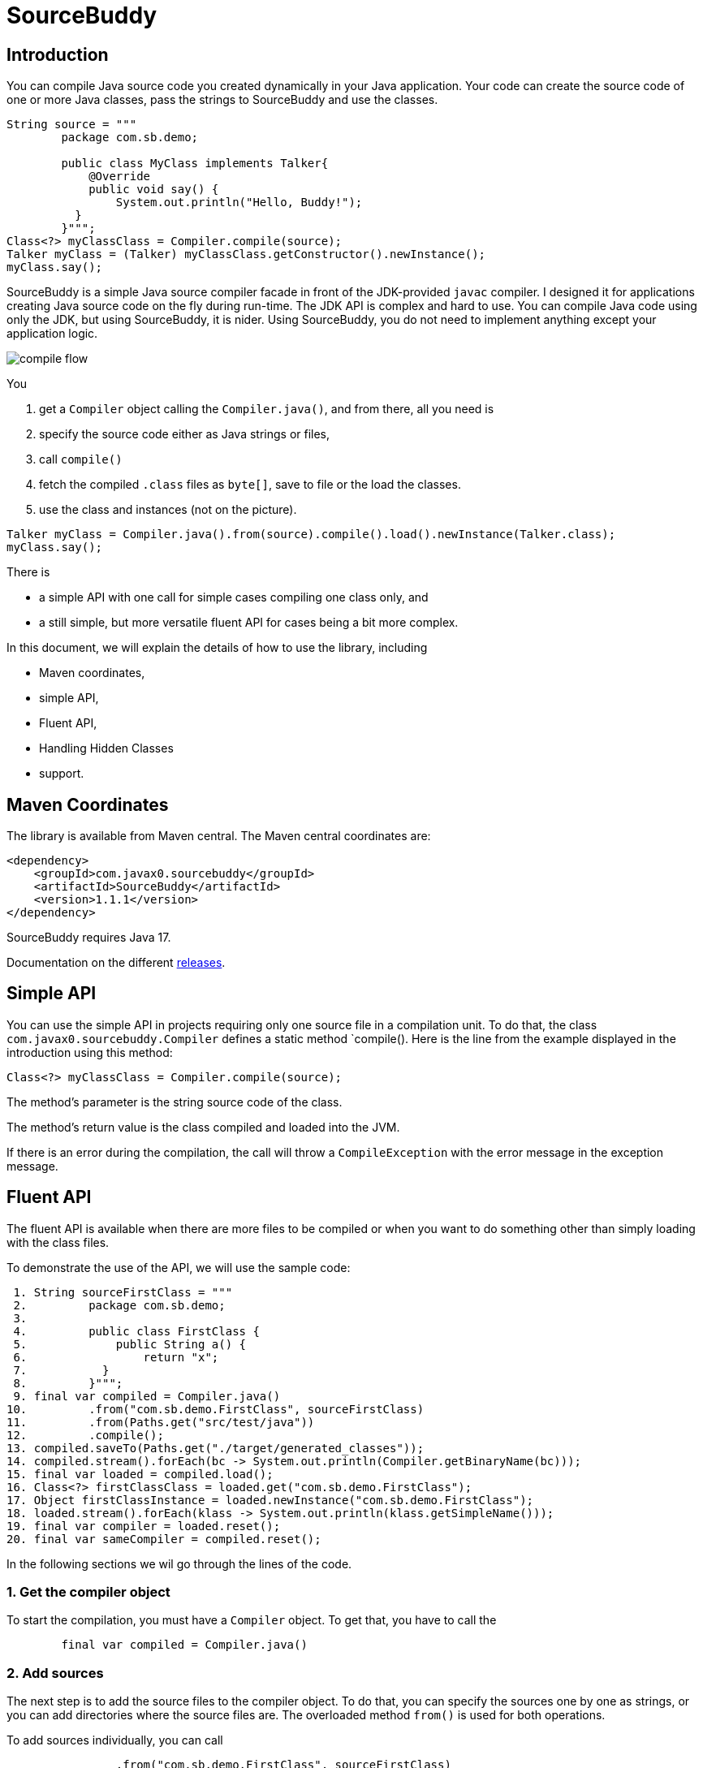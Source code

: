 
= SourceBuddy



== Introduction

You can compile Java source code you created dynamically in your Java application.
Your code can create the source code of one or more Java classes, pass the strings to SourceBuddy and use the classes.

[source,java]
----
String source = """
        package com.sb.demo;

        public class MyClass implements Talker{
            @Override
            public void say() {
                System.out.println("Hello, Buddy!");
          }
        }""";
Class<?> myClassClass = Compiler.compile(source);
Talker myClass = (Talker) myClassClass.getConstructor().newInstance();
myClass.say();

----

SourceBuddy is a simple Java source compiler facade in front of the JDK-provided `javac` compiler.
I designed it for applications creating Java source code on the fly during run-time.
The JDK API is complex and hard to use.
You can compile Java code using only the JDK, but using SourceBuddy, it is nider.
Using SourceBuddy, you do not need to implement anything except your application logic.

image::images/compile_flow.svg[]
You

. get a `Compiler` object calling the `Compiler.java()`, and from there, all you need is
. specify the source code either as Java strings or files,
. call `compile()`
. fetch the compiled `.class` files as `byte[]`, save to file or the load the classes.
. use the class and instances (not on the picture).

[source,java]
----
Talker myClass = Compiler.java().from(source).compile().load().newInstance(Talker.class);
myClass.say();

----

There is

* a simple API with one call for simple cases compiling one class only, and

* a still simple, but more versatile fluent API for cases being a bit more complex.

In this document, we will explain the details of how to use the library, including

* Maven coordinates,

* simple API,

* Fluent API,

* Handling Hidden Classes

* support.

== Maven Coordinates


The library is available from Maven central.
The Maven central coordinates are:

[source,xml]
----
<dependency>
    <groupId>com.javax0.sourcebuddy</groupId>
    <artifactId>SourceBuddy</artifactId>
    <version>1.1.1</version>
</dependency>
----

SourceBuddy requires Java 17.

Documentation on the different link:RELEASES.adoc[releases].

== Simple API

You can use the simple API in projects requiring only one source file in a compilation unit.
To do that, the class `com.javax0.sourcebuddy.Compiler` defines a static method `compile().
Here is the line from the example displayed in the introduction using this method:

[soure,java]
----
Class<?> myClassClass = Compiler.compile(source);

----

The method's parameter is the string source code of the class.

The method's return value is the class compiled and loaded into the JVM.

If there is an error during the compilation, the call will throw a `CompileException` with the error message in the exception message.

== Fluent API

The fluent API is available when there are more files to be compiled or when you want to do something other than simply loading with the class files.

To demonstrate the use of the API, we will use the sample code:

[source,java]
----
 1. String sourceFirstClass = """
 2.         package com.sb.demo;
 3. 
 4.         public class FirstClass {
 5.             public String a() {
 6.                 return "x";
 7.           }
 8.         }""";
 9. final var compiled = Compiler.java()
10.         .from("com.sb.demo.FirstClass", sourceFirstClass)
11.         .from(Paths.get("src/test/java"))
12.         .compile();
13. compiled.saveTo(Paths.get("./target/generated_classes"));
14. compiled.stream().forEach(bc -> System.out.println(Compiler.getBinaryName(bc)));
15. final var loaded = compiled.load();
16. Class<?> firstClassClass = loaded.get("com.sb.demo.FirstClass");
17. Object firstClassInstance = loaded.newInstance("com.sb.demo.FirstClass");
18. loaded.stream().forEach(klass -> System.out.println(klass.getSimpleName()));
19. final var compiler = loaded.reset();
20. final var sameCompiler = compiled.reset();

----


In the following sections we wil go through the lines of the code.



=== 1.  Get the compiler object

To start the compilation, you must have a `Compiler` object.
To get that, you have to call the


[source,java]
----
        final var compiled = Compiler.java()

----

=== 2.  Add sources

The next step is to add the source files to the compiler object.
To do that, you can specify the sources one by one as strings, or you can add directories where the source files are.
The overloaded method `from()` is used for both operations.

To add sources individually, you can call

[source,java]
----
                .from("com.sb.demo.FirstClass", sourceFirstClass)

----

The first argument is the binary name of the class.
The second is the actual source code.
To add multiple sources, you can call this method one after the other multiple times.
However, if the sources are in the file system in a directory, you can also call

[source,java]
----
                .from(Paths.get("src/test/java"))

----

In this call, you specify only one parameter, a path pointing to the source root.
It is the directory where the directory structure matching the Java package structure starts.
You can have many calls to this method if you have multiple source trees on the disk.
You can also add some of the sources as strings, individually and others scanned from the file system.

=== 3.  Compile

After the program loaded the sources, the next thing is to compile:

[source,java]
----
                .compile();

----

The compilation generates the bytes codes for the Java source files.
They are not loaded as Java classes into the memory yet.

=== 4.  Save the byte codes

The next step you can do is save the byte codes.
It is not a must.
You can ignore this step if you do not need the compiled byte codes in the file system.

[source,java]
----
        compiled.saveTo(Paths.get("./target/generated_classes"));

----

The argument to this method is the path to where the program will save the class files.
If the directory does not exist, the code will create it recursively.
It will create all the subdirectories corresponding to the package structure.
Adding this directory to a standard URL class loader will be able to load these files from the disk.

The return value of this method is `void`, not chainable.
This method is usually the last action you invoke on a compiler.

=== 5.  Stream through the byte codes

Sometimes you do not want to save the byte code to `.class` files.
You can use the compiler object at this stage to iterate through the compiled codes, calling

[source,java]
----
        compiled.stream().forEach(bc -> System.out.println(Compiler.getBinaryName(bc)));

----

The return value of the method `stream()` at this point is `Stream<byte[]>`.
It is up to you how you use these byte arrays.

Many times you may also need the binary name of the class.
You can call the static method `getBinaryName()` to get the name.
It is a utility method that gauges the name of the class from the binary representation.
You can use this method for any byte code, not only those compiled with the compiler.

NOTE: The `getBinaryName()` implementation supports JVM byte code up to 63, which is Java 19.

The API built into the Java run-time is complex because it was designed to handle several input files (Java source code) and output files (generated byte code) reading and writing possibilities. Therefore, it needs the implementation of complex classes that provide the source code and store the generated byte code.

To ease the burden, this library implements these classes and class loaders to handle the simple case when you want to compile Java source available during run-time in String objects, and you want to load the compiled classes instead of generating `.class` files.

=== 6.  Load the classes

Applications want not only to compile the Java classes on the fly but also to load them.
The aptly named method `load()` can be used to do that.

The method `load()` has two versions.
One is without argument; the other needs a class loader.
The more straightforward and recommended way is:

[source,java]
----
        final var loaded = compiled.load();

----

It will load the classes from the memory-stored byte code to the JVM.
This loading will convert the byte codes to `Class` objects.

A version of the method, named `loadHidden()` will use a special class loader loading the class as a hidden class.
link:https://openjdk.org/jeps/371[JEP371] describes hidden classes.
They are dynamically loaded and hidden because they do not have a canonical name.
The only way to access them is via reflection using the class object returned by the library (see the next chapter).
Hidden classes have a technical name; hence you will get some value if you call `getName()` or `getSimpleName()` on the class.
On the other hand, `getCanonicalName()` will return `null`.
`getCanonicalName()` returns the format of the name used in the Java source code to refer to the class.
Since it is `null` you cannot reference these classes.

NOTE: Even though these classes "have no name" you still have to give them some name following the `class` keyword.
This name for the Java run-time is not inetresting.
You can load many hidden classes in the source code with the same name.
SourceBuddy, on the other hand, needs a distinguising name unique inside one compiler object.
It can also load several versions of a single named hidden class, but you must use different compiler objects.
The reason: the `Compiler` object identifies the classes using the names you provided for the compilation.
If two classes have the same name, then `loaded.get(className)` would not know which version it has to return.

[NOTE]
====
The hidden class loading cannot work without a `Lookup` object.
The lookup object is used to create the new hidden class.
It is a JDK requirement that the compiled class has to be in the same package as the code that created the lookup objects.

The recommended way is

* to create a lookup object calling `MethodHandles.lookup()`

* passing the resulting object to the method `loadHidden()` as first argument, and

* have the compiled class in the same package as the code using the `Compiler` and calling `MethodHandles.lookup()`.

This may look as simple as

[source,java]
----
Compiler.java().from( "package com.sb.demo;class Z{}").compile().loadHidden(MethodHandles.lookup());
----

For a simpler interface you can also call the method without this argument, as

[source,java]
----
Compiler.java().from("Z", "class Z{}").compile().loadHidden();
----

Calling the method `loadHidden()` without a lookup object is more resouce intensive.
====

[NOTE]
====
The hidden class loading can also have `ClassOption` vararg arguments.
These control whether a loaded hidden class becomes attached to the classloader and to be a member of a nest host.
To accommodate the possibility, the methods `loadHidden(ClassOption... options)` and `loadHidden(MethodHandles.Lookup lookup, ClassOption... options)` also accepts these as vararg parameters.
I see no reason where you would use these with SourceBuddy.
====

Note that the methods `load()` and `loadHidden()` return objects which handle the loaded classes.
These are not the compiler object.

=== 7.  Get access to the classes

When the classes are loaded, your code will want to access some of them.
Since the code creates these classes run-time, they are not available during the compile time of your program.
You can access the class objects from the compilers.
After that, you can use casting to an interface the class implements, a superclass, or a standard reflection API.

To get a class object by its name, you can call

[source,java]
----
        Class<?> firstClassClass = loaded.get("com.sb.demo.FirstClass");

----

The class also contains a complimentary method called `newInstance(String className, Class type)`.
When you call

[source,java]
----
        Object firstClassInstance = loaded.newInstance("com.sb.demo.FirstClass");

----

you will get a new instance of the class.

=== 8.  Stream through the class objects

You can also get a stream of the classes.

[source,java]
----
        loaded.stream().forEach(klass -> System.out.println(klass.getSimpleName()));

----

Note that this is not the same `stream()` method we called after the compilation.
That method returned a stream of byte arrays.
This method returns a stream of classes.

=== 9.  Reset the compiler

Last but not least, you can reset the compiler.
You may need to reset the compiler to reuse it to compile additional sources.
In most cases, it is better to get a new compiler calling

[source,java]
----
        final var compiled = Compiler.java()

----

The only case when the reuse of the compiler is needed is when the classes in the new compilation etap need access to the classes from previous etaps.
Using two different compiler objects will compile classes that see the classes of the 'host' code and the classes added to the compiler, but not each other.
When a compiler object is reset, the subsequent compilation round will see all the host classes and all the classes compiled previously and added in the current etap.

image::images/visibility.svg[]

When the compilation starts, the compiler will compile all the java classes you ever added to the compilation.
It means that older classes will be recompiled, consuming CPU.
I recommend not resetting the compiler object except when needed.

To reset the compiler, you can invoke the method

[source,java]
----
        final var compiler = loaded.reset();

----


You can invoke this method on the compiler object, even if you used it to create a loaded object:

[source,java]
----
        final var sameCompiler = compiled.reset();

----

The object you get back from both of these calls is the same as the one you can call

[source,java]
----
        final var compiled = Compiler.java()

----

except that it already contains the classes you added to it previously.

WARNING: You can not redefine a class the program has already compiled.
The program will compile the new source file for an existing class name.
It will store the byte code; you will get the new version when calling `stream()`; you can save the new version.
However, when you call `load()`, it will not load the new version into memory.
The class loader will see that a class under its management is already loaded and it skips the loading.
That is how classloaders work in Java.

You cannot reset a compiler that you used to load hidden classes.
Hidden classes have no names.
The newly defined classes cannot reference any of the previous etap's hidden classes.
In this case, a reset compiler object would increase the CPU load without any added benefit.
Calling reset on a compiler object that was used to load hidden classes will throw an exception.

== Loading Hidden Classes

This chapter describes some technical details about hidden class loading.
In the previous chapter in section 6.  we discussed the hidden class loading.
There is a method `loadHidden()` to load the compiled classes hidden.
The method has a version that accepts a lookup object as argument; and we also said that using it without this argument is more resouce intensive.

In this chapter we will describe why it is the case.
Understanding the details here is not necessary to use the library.

The simple approach is the following:

. Use the `loadHidden()` method without a lookup object.
If the performance is acceptable for your application you are done.
. Use the version passing a lookup object and test your performance.
You may also need to select compiled class' package properly.

And now, the technical details.

When calling `loadHidden()` without a lookup object the class loader will create one.
It will be from the same package as the compiled class.
To do that, however, it performs a resource intensive task.
The `MethodHandles.lookup()` call creates a lookup object for the caller class and package.
In this case that would be the class loader class' package, which is `com.javax0.sourcebuddy`.
This is not likely to be the package your compiled source class is in.

The version of the method `lookup()` that gets the class as argument is not public.
You cannot create a lookup object for anything else than the caller.
And still, the class loader needs that for you to load your hidden class.

To do that it has to have a class,

* which is in the same package as the compiled class,

* has a method that creates a lookup object and returns it to be used by the class loader.

The class loader fires up a new `Compiler` object and creates a class implementing the `Supplier` interface.
Then it calls the `Supplier.get()` method to get access to the lookup object.
Here is the actual code that does that:

[source,java]
----
lookup = (MethodHandles.Lookup) Compiler.java().from(packageDot + lookupHelperBinaryName, """
                %s

                import java.util.function.Supplier;
                import java.lang.invoke.MethodHandles;

                public class %s implements Supplier<MethodHandles.Lookup> {
                    public %s(){}
                    @Override
                    public MethodHandles.Lookup get() {
                        return MethodHandles.lookup();
                    }
                }
                """.formatted(packageLine, lookupHelperBinaryName, lookupHelperBinaryName)).compile().load()
        .newInstance(packageDot + lookupHelperBinaryName, Supplier.class).get();

----

[NOTE]
====
In the code above the variable `packageLine` contains the `package` keyword and the name of the package and a `;`.
When the generated class is in the default package then this variable is empty string.

`lookupHelperBinaryName` is the name of the class. This is just the letter `A` and a counter to have a unique name every time.
It could be a constant.
This variable is used twice, one for the name of the class and once to create a public constructor.

====

Since this process needs a new compiler, source compilation, creating a new class loader object and invoking the created dynamic class object it will take some time that may be significant in some cases.

== Support

The project is open-source; non-commercial; the license is Apache v2.0.
A single person actively develops it at the moment.
If you see that the latest release or commit was not many years ago, then it is worth a try to ask, open a ticket, and so.
I will react and help you as much as I can afford.

You are welcome to open tickets in GitHub if you have any question, but also for suggestions and only if you like the tool.
Usually I struggle with lacking the information about how many are using my tools.
Do not leave me in the dark.

